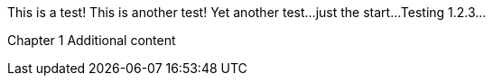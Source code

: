 This is a test!
This is another test!
Yet another test...
just the start...
Testing 1.2.3...

Chapter 1
Additional content

